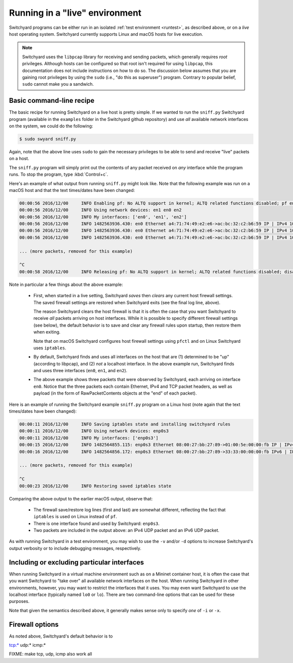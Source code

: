 .. _runlive:

Running in a "live" environment
*******************************

Switchyard programs can be either run in an isolated :ref:`test environment <runtest>`, as described above, or on a *live* host operating system.  Switchyard currently supports Linux and macOS hosts for live execution.  

.. note::

   Switchyard uses the ``libpcap`` library for receiving and sending packets, which generally requires *root* privileges.  Although hosts can be configured so that root isn't required for using ``libpcap``, this documentation does not include instructions on how to do so.  The discussion below assumes that you are gaining root privileges by using the ``sudo`` (i.e., "do this as superuser") program.  Contrary to popular belief, ``sudo`` cannot make you a sandwich.


Basic command-line recipe
^^^^^^^^^^^^^^^^^^^^^^^^^

The basic recipe for running Switchyard on a live host is pretty simple.  If we wanted to run the ``sniff.py`` Switchyard program (available in the ``examples`` folder in the Switchyard github repository) and use *all* available network interfaces on the system, we could do the following:

.. code-block:: none

    $ sudo swyard sniff.py

Again, note that the above line uses ``sudo`` to gain the necessary privileges to be able to send and receive "live" packets on a host.  

The ``sniff.py`` program will simply print out the contents of any packet received on *any* interface while the program runs.  To stop the program, type :kbd:`Control+c`.

Here's an example of what output from running ``sniff.py`` might look like.  Note that the following example was run on a macOS host and that the text times/dates have been changed:

.. code-block:: none

    00:00:56 2016/12/00     INFO Enabling pf: No ALTQ support in kernel; ALTQ related functions disabled; pf enabled; Token : 15170097737539790927
    00:00:56 2016/12/00     INFO Using network devices: en1 en0 en2
    00:00:56 2016/12/00     INFO My interfaces: ['en0', 'en1', 'en2']
    00:00:56 2016/12/00     INFO 1482563936.430: en0 Ethernet a4:71:74:49:e2:e6->ac:bc:32:c2:b6:59 IP | IPv4 104.84.41.100->192.168.0.102 TCP | TCP 443->51094 (A 1772379675:466295739) | RawPacketContents (1448 bytes) b'\x17\x03\x03\x0c-\xc5\xeap\xd1L'...
    00:00:56 2016/12/00     INFO 1482563936.430: en0 Ethernet a4:71:74:49:e2:e6->ac:bc:32:c2:b6:59 IP | IPv4 104.84.41.100->192.168.0.102 TCP | TCP 443->51094 (A 1772381123:466295739) | RawPacketContents (1448 bytes) b'\xca5K\xfb\x88\x01\xec\xb4\xf0\x84'...
    00:00:56 2016/12/00     INFO 1482563936.430: en0 Ethernet a4:71:74:49:e2:e6->ac:bc:32:c2:b6:59 IP | IPv4 104.84.41.100->192.168.0.102 TCP | TCP 443->51094 (PA 1772382571:466295739) | RawPacketContents (226 bytes) b'\xb1\x9d\xad8g]\xc3\xech\x9e'...

    ... (more packets, removed for this example)

    ^C
    00:00:58 2016/12/00     INFO Releasing pf: No ALTQ support in kernel; ALTQ related functions disabled; disable request successful. 1 more pf enable reference(s) remaining, pf still enabled.


Note in particular a few things about the above example:

  * First, when started in a live setting, Switchyard *saves* then *clears* any current host firewall settings.  The saved firewall settings are restored when Switchyard exits (see the final log line, above).  

    The reason Switchyard clears the host firewall is that it is often the case that you want Switchyard to receive *all* packets arriving on host interfaces.  While it is possible to specify different firewall settings (see below), the default behavior is to save and clear any firewall rules upon startup, then restore them when exiting.

    Note that on macOS Switchyard configures host firewall settings using ``pfctl`` and on Linux Switchyard uses ``iptables``.

  * By default, Switchyard finds and uses all interfaces on the host that are (1) determined to be "up" (according to libpcap), and (2) *not* a localhost interface.  In the above example run, Switchyard finds and uses three interfaces (``en0``, ``en1``, and ``en2``).  

  * The above example shows three packets that were observed by Switchyard, each arriving on interface ``en0``.  Notice that the three packets each contain Ethernet, IPv4 and TCP packet headers, as well as payload (in the form of RawPacketContents objects at the "end" of each packet).


Here is an example of running the Switchyard example ``sniff.py`` program on a Linux host (note again that the text times/dates have been changed):

.. code-block:: none

    00:00:11 2016/12/00     INFO Saving iptables state and installing switchyard rules
    00:00:11 2016/12/00     INFO Using network devices: enp0s3
    00:00:11 2016/12/00     INFO My interfaces: ['enp0s3']
    00:00:15 2016/12/00     INFO 1482564855.115: enp0s3 Ethernet 08:00:27:bb:27:89->01:00:5e:00:00:fb IP | IPv4 10.0.2.15->224.0.0.251 UDP | UDP 5353->5353 | RawPacketContents (45 bytes) b'\x00\x00\x00\x00\x00\x02\x00\x00\x00\x00'...
    00:00:16 2016/12/00     INFO 1482564856.172: enp0s3 Ethernet 08:00:27:bb:27:89->33:33:00:00:00:fb IPv6 | IPv6 fe80::a00:27ff:febb:2789->ff02::fb UDP | UDP 5353->5353 | RawPacketContents (45 bytes) b'\x00\x00\x00\x00\x00\x02\x00\x00\x00\x00'...

    ... (more packets, removed for this example)

    ^C
    00:00:23 2016/12/00     INFO Restoring saved iptables state

Comparing the above output to the earlier macOS output, observe that:

  * The firewall save/restore log lines (first and last) are somewhat different, reflecting the fact that ``iptables`` is used on Linux instead of ``pf``.  

  * There is one interface found and used by Switchyard: ``enp0s3``.

  * Two packets are included in the output above: an IPv4 UDP packet and an IPv6 UDP packet.

As with running Switchyard in a test environment, you may wish to use the ``-v`` and/or ``-d`` options to increase Switchyard's output verbosity or to include debugging messages, respectively.


Including or excluding particular interfaces
^^^^^^^^^^^^^^^^^^^^^^^^^^^^^^^^^^^^^^^^^^^^

When running Switchyard in a virtual machine environment such as on a Mininet container host, it is often the case that you want Switchyard to "take over" all available network interfaces on the host.  When running Switchyard in other environments, however, you may want to restrict the interfaces that it uses.  You may even want Switchyard to use the localhost interface (typically named ``lo0`` or ``lo``).  There are two command-line options that can be used for these purposes.

.. option:: -i <interface-name>

   Explicitly *include* the given interface for use by Switchyard.  This option can be used more than once to include more than one interface.

   If this option is given, *only* the interfaces specified by ``-i`` options will be used by Switchyard.  If no ``-i`` option is specified, Switchyard uses all available interfaces *except* the localhost interface.

   To use a localhost interface, you must explicitly include it using this option.

.. option:: -x <interface-name>

   Explicitly *exclude* the given interface for use by Switchyard.  This option can be used more than once to exclude more than one interface.

   Switchyard's behavior with this option is to first discover *all* interfaces available on the host, then to remove any specified by ``-x``.  

Note that given the semantics described above, it generally makes sense only to specify *one* of ``-i`` or ``-x``.





Firewall options
^^^^^^^^^^^^^^^^

As noted above, Switchyard's default behavior is to 


tcp:*
udp:*
icmp:*

FIXME: make tcp, udp, icmp also work
all
